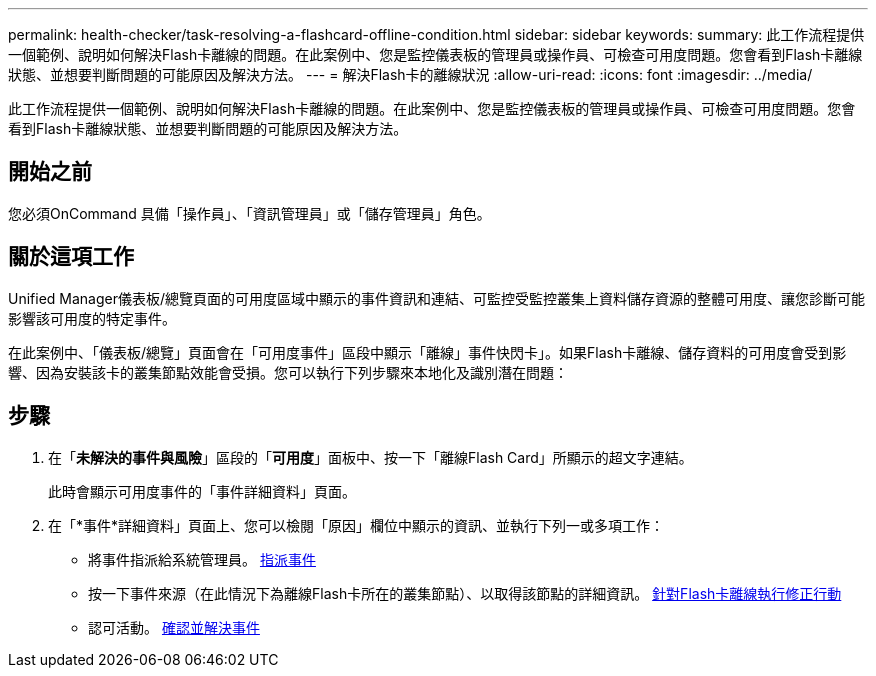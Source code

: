 ---
permalink: health-checker/task-resolving-a-flashcard-offline-condition.html 
sidebar: sidebar 
keywords:  
summary: 此工作流程提供一個範例、說明如何解決Flash卡離線的問題。在此案例中、您是監控儀表板的管理員或操作員、可檢查可用度問題。您會看到Flash卡離線狀態、並想要判斷問題的可能原因及解決方法。 
---
= 解決Flash卡的離線狀況
:allow-uri-read: 
:icons: font
:imagesdir: ../media/


[role="lead"]
此工作流程提供一個範例、說明如何解決Flash卡離線的問題。在此案例中、您是監控儀表板的管理員或操作員、可檢查可用度問題。您會看到Flash卡離線狀態、並想要判斷問題的可能原因及解決方法。



== 開始之前

您必須OnCommand 具備「操作員」、「資訊管理員」或「儲存管理員」角色。



== 關於這項工作

Unified Manager儀表板/總覽頁面的可用度區域中顯示的事件資訊和連結、可監控受監控叢集上資料儲存資源的整體可用度、讓您診斷可能影響該可用度的特定事件。

在此案例中、「儀表板/總覽」頁面會在「可用度事件」區段中顯示「離線」事件快閃卡」。如果Flash卡離線、儲存資料的可用度會受到影響、因為安裝該卡的叢集節點效能會受損。您可以執行下列步驟來本地化及識別潛在問題：



== 步驟

. 在「*未解決的事件與風險*」區段的「*可用度*」面板中、按一下「離線Flash Card」所顯示的超文字連結。
+
此時會顯示可用度事件的「事件詳細資料」頁面。

. 在「*事件*詳細資料」頁面上、您可以檢閱「原因」欄位中顯示的資訊、並執行下列一或多項工作：
+
** 將事件指派給系統管理員。 xref:task-assigning-events-to-specific-users.adoc[指派事件]
** 按一下事件來源（在此情況下為離線Flash卡所在的叢集節點）、以取得該節點的詳細資訊。 xref:task-performing-corrective-action-for-a-flashcard-offline.adoc[針對Flash卡離線執行修正行動]
** 認可活動。 xref:task-acknowledging-and-resolving-events.adoc[確認並解決事件]



